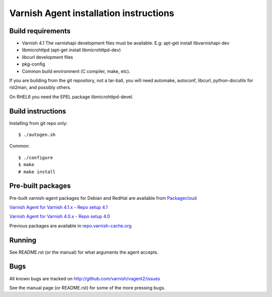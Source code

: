 Varnish Agent installation instructions
=======================================

Build requirements
------------------

* Varnish 4.1 The varnishapi development files must be available. E.g:
  apt-get install libvarnishapi-dev
* libmicrohttpd (apt-get install libmicrohttpd-dev)
* libcurl development files
* pkg-config
* Common build environment (C compiler, make, etc).

If you are building from the git repository, not a tar-ball, you will need
automake, autoconf, libcurl, python-docutils for rst2man, and possibly others.

On RHEL6 you need the EPEL package libmicrohttpd-devel.

Build instructions
------------------

Installing from git repo only::

	 $ ./autogen.sh

Common::

	$ ./configure
	$ make
	# make install

Pre-built packages
------------------

Pre-built varnish-agent packages for Debian and RedHat are available
from `Packagecloud <https://packagecloud.io/>`_

`Varnish Agent for Varnish 4.1.x <https://packagecloud.io/varnishcache/varnish41/>`_  - `Repo setup 4.1 <https://packagecloud.io/varnishcache/varnish41/install/>`_

`Varnish Agent for Varnish 4.0.x <https://packagecloud.io/varnishcache/varnish40/>`_ - `Repo setup 4.0 <https://packagecloud.io/varnishcache/varnish40/install/>`_


Previous packages are available in `repo.varnish-cache.org <repo.varnish-cache.org/>`_

Running
-------

See README.rst (or the manual) for what arguments the agent accepts.

Bugs
----

All known bugs are tracked on http://github.com/varnish/vagent2/issues

See the manual page (or README.rst) for some of the more pressing bugs.
